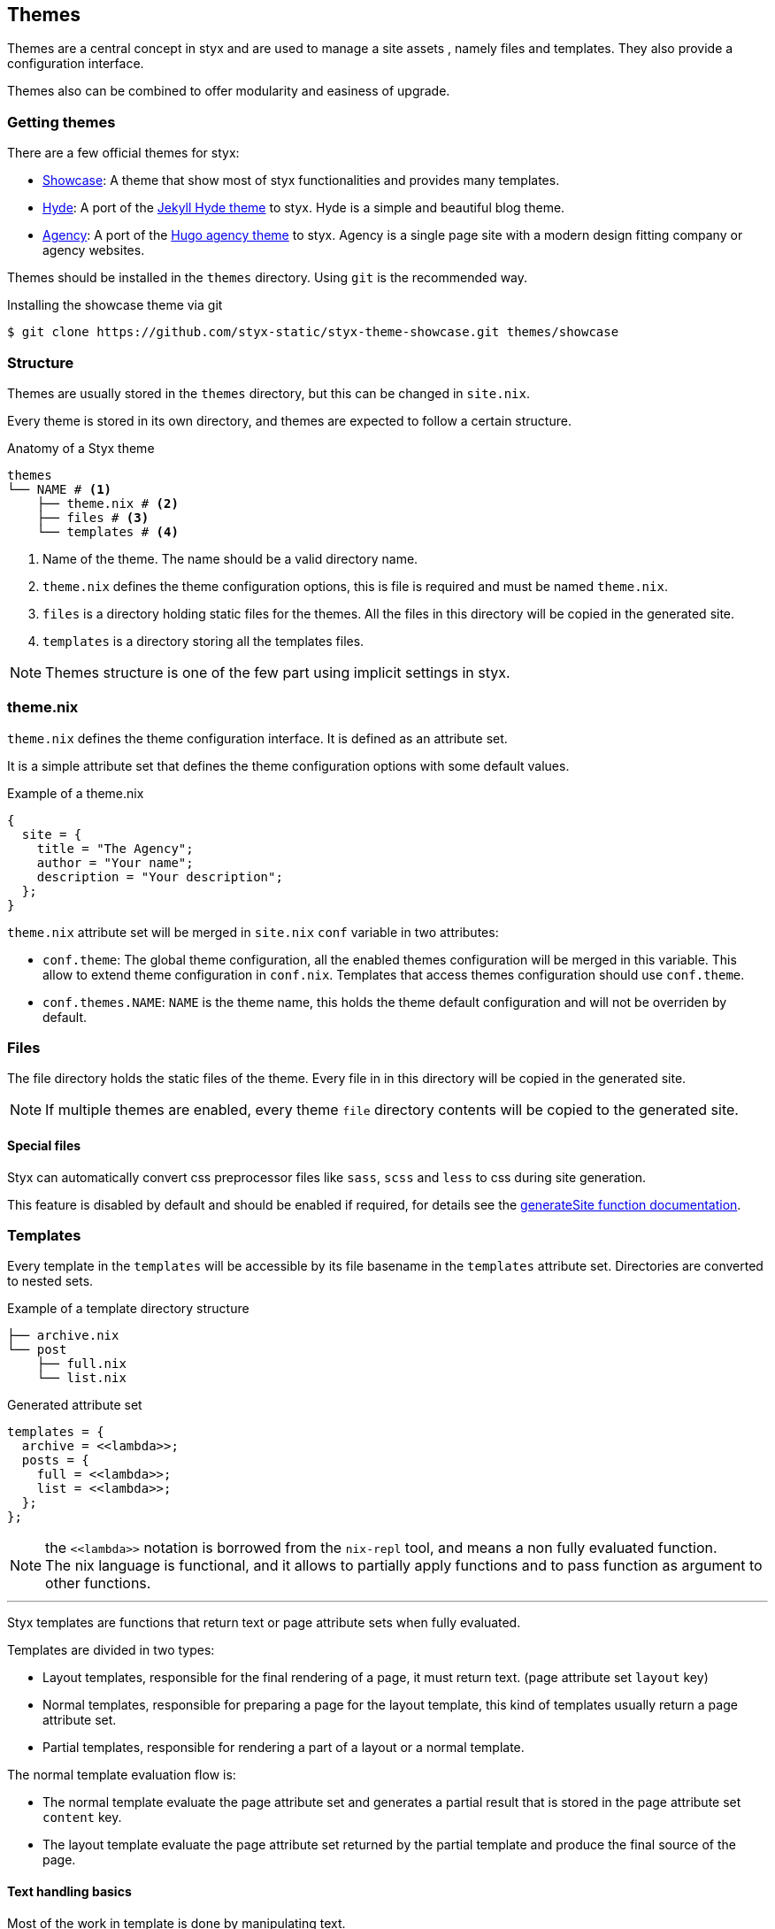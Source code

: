 == Themes

Themes are a central concept in styx and are used to manage a site assets , namely files and templates.
They also provide a configuration interface.

Themes also can be combined to offer modularity and easiness of upgrade.

=== Getting themes

There are a few official themes for styx:

- link:https://github.com/styx-static/styx-theme-showcase[Showcase]: A theme that show most of styx functionalities and provides many templates.
- link:https://github.com/styx-static/styx-theme-hyde[Hyde]: A port of the link:https://github.com/poole/hyde[Jekyll Hyde theme] to styx. Hyde is a simple and beautiful blog theme.
- link:https://github.com/styx-static/styx-theme-agency[Agency]: A port of the link:http://themes.gohugo.io/agency/[Hugo agency theme] to styx. Agency is a single page site with a modern design fitting company or agency websites.

Themes should be installed in the `themes` directory. Using `git` is the recommended way.

[source, shell]
.Installing the showcase theme via git
----
$ git clone https://github.com/styx-static/styx-theme-showcase.git themes/showcase
----

=== Structure

Themes are usually stored in the `themes` directory, but this can be changed in `site.nix`.

Every theme is stored in its own directory, and themes are expected to follow a certain structure.

[source, shell]
.Anatomy of a Styx theme
-----
themes
└── NAME # <1>
    ├── theme.nix # <2>
    ├── files # <3>
    └── templates # <4>
-----

<1> Name of the theme. The name should be a valid directory name.
<2> `theme.nix` defines the theme configuration options, this is file is required and must be named `theme.nix`.
<3> `files` is a directory holding static files for the themes. All the files in this directory will be copied in the generated site.
<4> `templates` is a directory storing all the templates files.

NOTE: Themes structure is one of the few part using implicit settings in styx.

=== theme.nix

`theme.nix` defines the theme configuration interface. It is defined as an attribute set.

It is a simple attribute set that defines the theme configuration options with some default values.

[source, nix]
.Example of a theme.nix
----
{
  site = {
    title = "The Agency";
    author = "Your name";
    description = "Your description";
  };
}
----

====
`theme.nix` attribute set will be merged in `site.nix` `conf` variable in two attributes:

- `conf.theme`: The global theme configuration, all the enabled themes configuration will be merged in this variable. This allow to extend theme configuration in `conf.nix`.
Templates that access themes configuration should use `conf.theme`.
- `conf.themes.NAME`: `NAME` is the theme name, this holds the theme default configuration and will not be overriden by default.
====

=== Files

The file directory holds the static files of the theme. Every file in in this directory will be copied in the generated site.

NOTE: If multiple themes are enabled, every theme `file` directory contents will be copied to the generated site.

==== Special files

Styx can automatically convert css preprocessor files like `sass`, `scss` and `less` to css during site generation.

This feature is disabled by default and should be enabled if required, for details see the <<lib.generation.generateSite,generateSite function documentation>>.

=== Templates

Every template in the `templates` will be accessible by its file basename in the `templates` attribute set.
Directories are converted to nested sets.

[source, shell]
.Example of a template directory structure
-----
├── archive.nix
└── post
    ├── full.nix
    └── list.nix
-----

[source, nix]
.Generated attribute set
-----
templates = {
  archive = <<lambda>>;
  posts = {
    full = <<lambda>>;
    list = <<lambda>>;
  };
};
-----

NOTE: the `\<<lambda>>` notation is borrowed from the `nix-repl` tool, and means a non fully evaluated function. +
The nix language is functional, and it allows to partially apply functions and to pass function as argument to other functions.

'''

Styx templates are functions that return text or page attribute sets when fully evaluated.

Templates are divided in two types:

- Layout templates, responsible for the final rendering of a page, it must return text. (page attribute set `layout` key)
- Normal templates, responsible for preparing a page for the layout template, this kind of templates usually return a page attribute set.
- Partial templates, responsible for rendering a part of a layout or a normal template. 

The normal template evaluation flow is:

- The normal template evaluate the page attribute set and generates a partial result that is stored in the page attribute set `content` key.
- The layout template evaluate the page attribute set returned by the partial template and produce the final source of the page.

==== Text handling basics

Most of the work in template is done by manipulating text.

This introduce the basics of text handling in the templates:

- single-line or multi-line text (leading spaces are stripped without changing relative line align), delimited by `''`.

+
[source, nix]
.Multi-line text
----
''
  Hello world!
  Hello Styx!
''
----

- single-line or multi-line text, delimited by `"`.

+
[source, nix]
.Single-line text
----
"Hello world!"
----

Nix expressions can be included in text in enclosed in `${...}`.

[source, nix]
.Expression antiquotation
----
let name = "world"; in
"Hello ${name}!"
----

==== Layout templates

The layout template is responsible for rendering the final source of the page.
The layout template function usually takes a template environment, and a page attribute set with a `content`. (There are exceptions)

In a HTML context, the layout template is usually responsible of the HTML code that is not directly related to the content, like the `head` tag.

[source, nix]
.Layout template example
----
env:
page:
''
  <html>
    ...
  <body>
    ...
    ${page.content}
    ...
  </body>
  </html>
''
----

TIP: Layout templates are just functions, in case the partial template return the full page source like in the rss feed case, it is possible to set the page `layout` to the `id` function. This will make the layout evaluation transparent and return the `template` result.


==== Normal templates

Normal templates are similar to the layout templates, with the only difference that their result will be evaluated by the layout template.
The normal template should set or update the `content` attribute of the page attribute set so the layout template can render the final source.

Normal templates can also add other attributes to the page attribute to fit any special need.

[source, nix]
.Example of a partial template
----
{ templates, ... }:
page:
let
  content =
    ''
      <h1>${page.title}</h1>
    '';
in
  page // { inherit content; }
----

NOTE: In some cases, it is useful to have the partial template to return the final source of the page.
By setting the page `layout` to the `id` function, it is possible to bypass the layout template and have the partial template result being the final source source of the page.

==== Partial templates

Partials templates are template that that are used in normal or layout templates.

Partial templates can take arguments and be used to with `mapTemplate` to apply a template to a list of content, or just used as includes.

==== Template environment

The template environment is the first parameter to every template function.

It is automatically added when the templates are loaded from a theme.

The default template environment consists in:

- `conf`: The configuration attribute set.
- `lib`: The library attribute set, it contains Styx and nixpkgs functions.
- `state`: The state attribute set, by default it only holds the timestamp of the generation.
- `templates`: The templates attribute set.
- `data`: The data attribute set.

It is possible to extend the default template environment to fit custom needs.

It is possible to set a specific template environment to a specific template by declaring it in the `customTemplateEnvironments` set.

[source, nix]
.Setting custom template environments
----
  customEnvironments = {
    layout = defaultEnvironment // { feed = pages.feed; }; # <1>
  };
----

<1> The environment passed to the `layout` template is the default environment extended with a `feed` variables.


==== Template environment in templates

There are two ways of writing the `environment` in the template, as a set or as a deconstructed set.

[source, nix]
.Environment as a variable
----
environment: # <1>
page:
''
  ${environment.conf.siteTitle}
''
----

<1> `environment` is used as a set, and its key can be accessed with `.`.

[source, nix]
.Environment as a deconstructed set
----
{ conf, lib, ... }: # <1>
page: # <1>
''
  ${conf.siteTitle}
''
----

<1> environment is deconstructed in its keys values. The last `...` means all others keys and is required if the set contains more keys than the keys deconstructed.


==== Calling templates in templates

It is possible to call templates in a template by accessing to the `templates` attribute of the template generic environment.

[source, nix]
.Calling a template in a template
----
{ templates, ... }:
page:
''
  ${templates.foo}
''
----

NOTE: When templates are loaded, they will automatically receive the template environment as a parameter, this will partially evaluate the template function. This means that the template function will be become a single argument function (`page`).

WARNING: Trying to call the current template will trigger an infinite loop and make the site generation fail.

==== Applying templates to multiple contents

The `mapTemplate` function can be used to map a template to a list of contents.

[source, nix]
.Applying a template to multiple contents
----
{ templates, ... }:
page:
''
  ${mapTemplate templates.post.list page.posts}
''
----


=== Themes in site.nix

Themes are declared as a list in the `themes` variable.

[source, shell]
.Declaring used themes
-----
  themes = [ "default" ]; # <1>
-----

<1> The `themes` variable is a list of theme names, it is possible to set multiple themes. In that cases, themes at the head of the list have a higher priority.

Themes related files are automatically loaded in `site.nix` via the `lib.themes.loadTemplates` and `lib.themes.loadFiles` functions.

[source, shell]
.Loading theme related files
----
  templates = lib.themes.loadTemplates { # <1>
    inherit themes defaultEnvironment customEnvironments;
    themesDir = conf.themesDir;
  };

  files = lib.themes.loadFiles { # <2>
    inherit themes;
    themesDir = conf.themesDir;
  };

  themes = [ "default" ];
----

<1> Load themes templates. See <<themes.loadFiles,loadFiles>> for details.
<2> Load themes files. See <<themes.loadTemplates,loadTemplates>> for details.


=== Combining Themes

In `site.nix`, themes are declared as a list. If multiple themes in the list provide the same file or template, the one from the first theme to declare it will be used.

This allows to "extends" themes without modifying them.

For example, to use the default theme but only change the `layout` template. It is possible to create a new theme, and copy the `layout.nix` template in the new theme `templates` directory and change only this file.

[source, bash]
.Creating a new foo theme
----
$ mkdir themes/foo # <1>
$ mkdir themes/foo/{templates,files} # <2>
$ cp themes/{default,foo}/templates/layout.nix # <3>
----

<1> Create the theme directory.
<2> Create the theme required directories.
<3> Copying `default` theme `layout.nix` to `foo` theme.

After a new theme has been created, it must be load in the `site.nix` to be used.

[source, nix]
.Using foo and default themes in `site.nix`
----
  themes = [ "foo" "default" ]; #<1>
----

<1> This will use foo and default theme, with foo having a higher priority than default.

TIP: Combining themes is the recommended way to extend an existing theme as it make upgrades easier.

